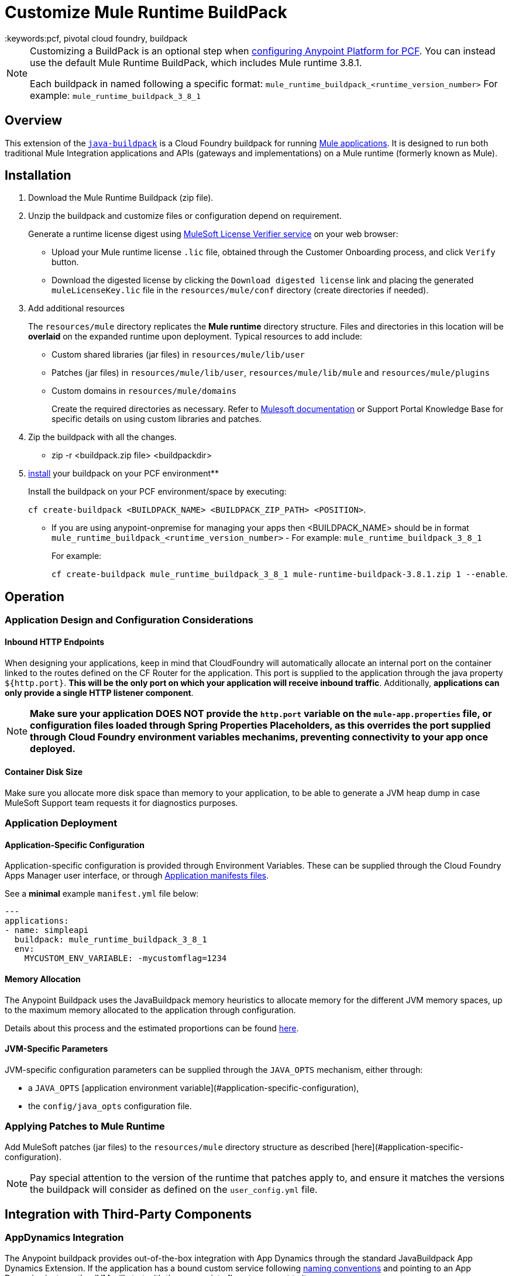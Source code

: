 = Customize Mule Runtime BuildPack
:keywords:pcf, pivotal cloud foundry, buildpack

[NOTE]
====

Customizing a BuildPack is an optional step when link:/anypoint-platform-private-cloud-edition/v/1.5.0/configuring-anypoint-platform-for-pcf[configuring Anypoint Platform for PCF]. You can instead use the default Mule Runtime BuildPack, which includes Mule runtime 3.8.1.

Each buildpack in named following a specific format: `mule_runtime_buildpack_<runtime_version_number>`
For example: `mule_runtime_buildpack_3_8_1`
====

== Overview

This extension of the link:https://github.com/cloudfoundry/java-buildpack[`java-buildpack`] is a Cloud Foundry buildpack for running link:/getting-started/[Mule applications]. It is designed to run both traditional Mule Integration applications and APIs (gateways and implementations) on a Mule runtime (formerly known as Mule).


== Installation

. Download the Mule Runtime Buildpack (zip file).
. Unzip the buildpack and customize files or configuration depend on requirement.
+
Generate a runtime license digest using link:https://mulelicenseverifier.cloudhub.io/[MuleSoft License Verifier service] on your web browser:

* Upload your Mule runtime license `.lic` file, obtained through the Customer Onboarding process, and click `Verify` button.
* Download the digested license by clicking the `Download digested license` link and placing the generated `muleLicenseKey.lic` file in the `resources/mule/conf` directory (create directories if needed).
+
. Add additional resources
+
The `resources/mule` directory replicates the *Mule runtime* directory structure. Files and directories in this location will be *overlaid* on the expanded runtime upon deployment. Typical resources to add include:

* Custom shared libraries (jar files) in `resources/mule/lib/user`
* Patches (jar files) in `resources/mule/lib/user`, `resources/mule/lib/mule` and `resources/mule/plugins`
* Custom domains in `resources/mule/domains`
+
Create the required directories as necessary. Refer to link:/mule-user-guide/v/3.8/classloader-control-in-mule[Mulesoft documentation] or Support Portal Knowledge Base for specific details on using custom libraries and patches.
+
. Zip the buildpack with all the changes.
* zip -r <buildpack.zip file> <buildpackdir>
+
. link:https://docs.run.pivotal.io/buildpacks/custom.html[install] your buildpack on your PCF environment**
+
Install the buildpack on your PCF environment/space by executing:
+
`cf create-buildpack <BUILDPACK_NAME> <BUILDPACK_ZIP_PATH> <POSITION>`.
+
* If you are using anypoint-onpremise for managing your apps then <BUILDPACK_NAME> should be in format `mule_runtime_buildpack_<runtime_version_number>` - For example: `mule_runtime_buildpack_3_8_1`
+
For example:
+
`cf create-buildpack mule_runtime_buildpack_3_8_1 mule-runtime-buildpack-3.8.1.zip 1 --enable`.


== Operation

=== Application Design and Configuration Considerations

==== Inbound HTTP Endpoints

When designing your applications, keep in mind that CloudFoundry will automatically allocate an internal port on the container linked to the routes defined on the CF Router for the application. This port is supplied to the application through the java property `${http.port}`. *This will be the only port on which your application will receive inbound traffic*. Additionally, *applications can only provide a single HTTP listener component*.


[NOTE]
*Make sure your application DOES NOT provide the `http.port` variable on the `mule-app.properties` file, or configuration files loaded through Spring Properties Placeholders, as this overrides the port supplied through Cloud Foundry environment variables mechanims, preventing connectivity to your app once deployed.*

==== Container Disk Size

Make sure you allocate more disk space than memory to your application, to be able to generate a JVM heap dump in case MuleSoft Support team requests it for diagnostics purposes.

=== Application Deployment

==== Application-Specific Configuration

Application-specific configuration is provided through Environment Variables. These can be supplied through the Cloud Foundry Apps Manager user interface, or through link:https://docs.run.pivotal.io/devguide/deploy-apps/manifest.html#env-block[Application manifests files].

See a *minimal* example `manifest.yml` file below:

[source, yaml, linenums]
----
---
applications:
- name: simpleapi
  buildpack: mule_runtime_buildpack_3_8_1
  env:
    MYCUSTOM_ENV_VARIABLE: -mycustomflag=1234
----

==== Memory Allocation

The Anypoint Buildpack uses the JavaBuildpack memory heuristics to allocate memory for the different JVM memory spaces, up to the maximum memory allocated to the application through configuration.

Details about this process and the estimated proportions can be found link:https://support.run.pivotal.io/entries/80755985-How-do-I-size-my-Java-or-JVM-based-applications[here].

==== JVM-Specific Parameters

JVM-specific configuration parameters can be supplied through the `JAVA_OPTS` mechanism, either through:

* a `JAVA_OPTS` [application environment variable](#application-specific-configuration),
* the `config/java_opts` configuration file.

=== Applying Patches to Mule Runtime

Add MuleSoft patches (jar files) to the `resources/mule` directory structure as described [here](#application-specific-configuration).

[NOTE]
Pay special attention to the version of the runtime that patches apply to, and ensure it matches the versions the buildpack will consider as defined on the `user_config.yml` file.


== Integration with Third-Party Components

=== AppDynamics Integration

The Anypoint buildpack provides out-of-the-box integration with App Dynamics through the standard JavaBuildpack App Dynamics Extension. If the application has a bound custom service following link:https://github.com/cloudfoundry/java-buildpack/blob/master/docs/framework-app_dynamics_agent.md[naming conventions] and pointing to an App Dynamics instace, the JVM will start with the appropriate flags to connect to it.

See more details aboud App Dynamics integration link:https://github.com/cloudfoundry/java-buildpack/blob/master/docs/framework-app_dynamics_agent.md[here]

=== Integration with Other Components Supported by the Java Buildpack

Other components/agents that are originally supported by the official link:https://github.com/cloudfoundry/java-buildpack[`java-buildpack`] can be enabled through the `config/components.yml` file, uncommenting entries as appropriate. Although these components/agents should use the Java Buildpack standard extension mechanisms to provide required flags to the JVM, bear in mind that these components are not tested nor supported by MuleSoft.

== Debugging and Troubleshooting

=== Debugging Buildpack Provisioning Process

Add a `JBP_LOG_LEVEL=debug` environment variable to generate verbose debugging output of the whole buildpack provisioning process, as described on section (#Application-specific-configuration). Debug information will be produced on the application logs.


=== JVM Diagnostics Information

If a runtime deployed on a Cloud Foundry environment through the builpack runs into issues, Mulesoft Support team will request a JVM heap dump or JVM thread dump for diagnostics purposes. In order to generate one, you need to log in the CF container running your application, use JDK tools to generate the dump, and upload the data through `scp` or `sftp` outside the CF env.

[IMPORTANT]
*Make sure your application always has more disk space allocated than memory, to be able to store the dumps on the container transient storage filesystem and upload to an external SFTP or SSH server.*

To perform this process, follow these steps:

. Log-in your application container through SSH**
+
If your space configuration allows it, you can enable SSH access using the CF CLI:
+
----
cf enable-ssh MY-APP
----
+
Then you can log-in to the container through the following command:
+
----
cf ssh MY-APP
----
+
(If your space doesn't allow SSH access, request it to a CF administrator or deploy the app on a space that allows it)
+
More information on enabling SSH access can be found here: https://docs.cloudfoundry.org/devguide/deploy-apps/ssh-apps.html


. Find JVM process PID

+
You can determine the JVM process running the Mule runtime through the following command:

+
----
$ PID=$(pgrep java)
----

. Produce the diagnostics data**

+
You can use JDK toolkit to produce the diagnostics data Mulesoft Support team is requesting.

+
For example, to produce a JVM **heap dump** with **Oracle JDK** use the following command:
----
$ /home/vcap/app/.java-buildpack/oracle_jre/bin/jmap -dump:format=b,file=heap.bin $PID
----
+
To produce a JVM **heap dump** with **Open JDK**, use the following command:
----
 $ /home/vcap/app/.java-buildpack/open_jdk_jre/bin/jmap -dump:format=b,file=heap.bin $PID
----
+
For example, to produce a **JVM thread dump** with **Oracle JDK** use the following command:
----
$ /home/vcap/app/.java-buildpack/oracle_jre/bin/jstack -dump:format=b,file=heap.bin $PID
----
+
To produce a JVM **thread dump** with **Open JDK**, use the following command:
----
 $ /home/vcap/app/.java-buildpack/open_jdk_jre/bin/jstack -dump:format=b,file=heap.bin $PID
----



. Send the diagnostics data to an external SSH/SFTP server**
+
You can use `scp` or `sftp` to upload the dumps to an external server, from where you can provide it to Mulesoft Support team:
+
----
scp heap.bin user@externalserver.myorg.com:/home/user
----


== Providing Diagnostics Information for MuleSoft Support Team

If you need to report an issue with the Mule runtime or the buildpack itself through MuleSoft support process, you'll be required to provide the following information:

* Supply <<Buildpack diagnostics information>>.
* If the issue is related to the Anypoint Runtime Engine, supply <<JVM diagnostics information>>.
* If the issue is related to the buildpack provisioning process, supply <<Debugging buildpack provisioning process>>.
